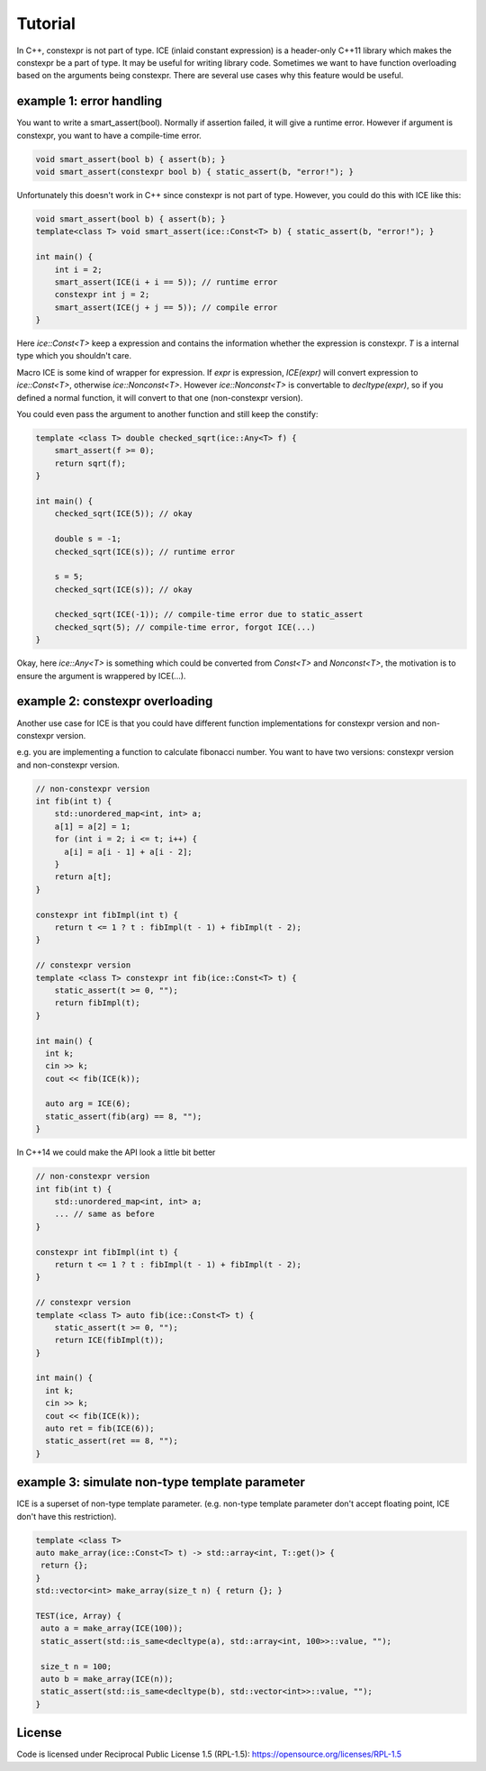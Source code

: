 Tutorial
#########

In C++, constexpr is not part of type. ICE (inlaid constant expression) is a header-only C++11 library which makes the constexpr be a part of type. It may be useful for writing library code.
Sometimes we want to have function overloading based on the arguments being constexpr. There are several use cases why this feature would be useful.

example 1: error handling
===========================

You want to write a smart_assert(bool). Normally if assertion failed, it will give a runtime error. However if argument is constexpr, you want to have a compile-time error.

.. code-block:: cpp

  void smart_assert(bool b) { assert(b); }
  void smart_assert(constexpr bool b) { static_assert(b, "error!"); }

Unfortunately this doesn't work in C++ since constexpr is not part of type. However, you could do this with ICE like this:

.. code-block:: cpp

  void smart_assert(bool b) { assert(b); }
  template<class T> void smart_assert(ice::Const<T> b) { static_assert(b, "error!"); }

  int main() {
      int i = 2;
      smart_assert(ICE(i + i == 5)); // runtime error
      constexpr int j = 2;
      smart_assert(ICE(j + j == 5)); // compile error
  }

Here `ice::Const<T>` keep a expression and contains the information whether the expression is constexpr. `T` is a internal type which you shouldn't care.

Macro ICE is some kind of wrapper for expression. If `expr` is expression, `ICE(expr)` will convert expression to `ice::Const<T>`, otherwise `ice::Nonconst<T>`. However `ice::Nonconst<T>` is convertable to `decltype(expr)`, so if you defined a normal function, it will convert to that one (non-constexpr version).

You could even pass the argument to another function and still keep the constify:

.. code-block:: cpp

    template <class T> double checked_sqrt(ice::Any<T> f) {
        smart_assert(f >= 0);
        return sqrt(f);
    }

    int main() {
        checked_sqrt(ICE(5)); // okay

        double s = -1;
        checked_sqrt(ICE(s)); // runtime error

        s = 5;
        checked_sqrt(ICE(s)); // okay

        checked_sqrt(ICE(-1)); // compile-time error due to static_assert
        checked_sqrt(5); // compile-time error, forgot ICE(...)
    }

Okay, here `ice::Any<T>` is something which could be converted from `Const<T>` and `Nonconst<T>`, the motivation is to ensure the argument is wrappered by ICE(...).

example 2: constexpr overloading
==================================

Another use case for ICE is that you could have different function implementations for constexpr version and non-constexpr version.

e.g. you are implementing a function to calculate fibonacci number. You want to have two versions: constexpr version and non-constexpr version.

.. code-block:: cpp

    // non-constexpr version
    int fib(int t) {
        std::unordered_map<int, int> a;
        a[1] = a[2] = 1;
        for (int i = 2; i <= t; i++) {
          a[i] = a[i - 1] + a[i - 2];
        }
        return a[t];
    }

    constexpr int fibImpl(int t) {
        return t <= 1 ? t : fibImpl(t - 1) + fibImpl(t - 2);
    }

    // constexpr version
    template <class T> constexpr int fib(ice::Const<T> t) {
        static_assert(t >= 0, "");
        return fibImpl(t);
    }

    int main() {
      int k;
      cin >> k;
      cout << fib(ICE(k));

      auto arg = ICE(6);
      static_assert(fib(arg) == 8, "");
    }

In C++14 we could make the API look a little bit better

.. code-block:: cpp

    // non-constexpr version
    int fib(int t) {
        std::unordered_map<int, int> a;
        ... // same as before
    }

    constexpr int fibImpl(int t) {
        return t <= 1 ? t : fibImpl(t - 1) + fibImpl(t - 2);
    }

    // constexpr version
    template <class T> auto fib(ice::Const<T> t) {
        static_assert(t >= 0, "");
        return ICE(fibImpl(t));
    }

    int main() {
      int k;
      cin >> k;
      cout << fib(ICE(k));
      auto ret = fib(ICE(6));
      static_assert(ret == 8, "");
    }

example 3: simulate non-type template parameter
==================================================

ICE is a superset of non-type template parameter. (e.g. non-type template parameter don't accept floating point, ICE don't have this restriction).

.. code-block:: cpp

    template <class T>
    auto make_array(ice::Const<T> t) -> std::array<int, T::get()> {
     return {};
    }
    std::vector<int> make_array(size_t n) { return {}; }

    TEST(ice, Array) {
     auto a = make_array(ICE(100));
     static_assert(std::is_same<decltype(a), std::array<int, 100>>::value, "");

     size_t n = 100;
     auto b = make_array(ICE(n));
     static_assert(std::is_same<decltype(b), std::vector<int>>::value, "");
    }

License
=======

Code is licensed under Reciprocal Public License 1.5 (RPL-1.5): https://opensource.org/licenses/RPL-1.5

